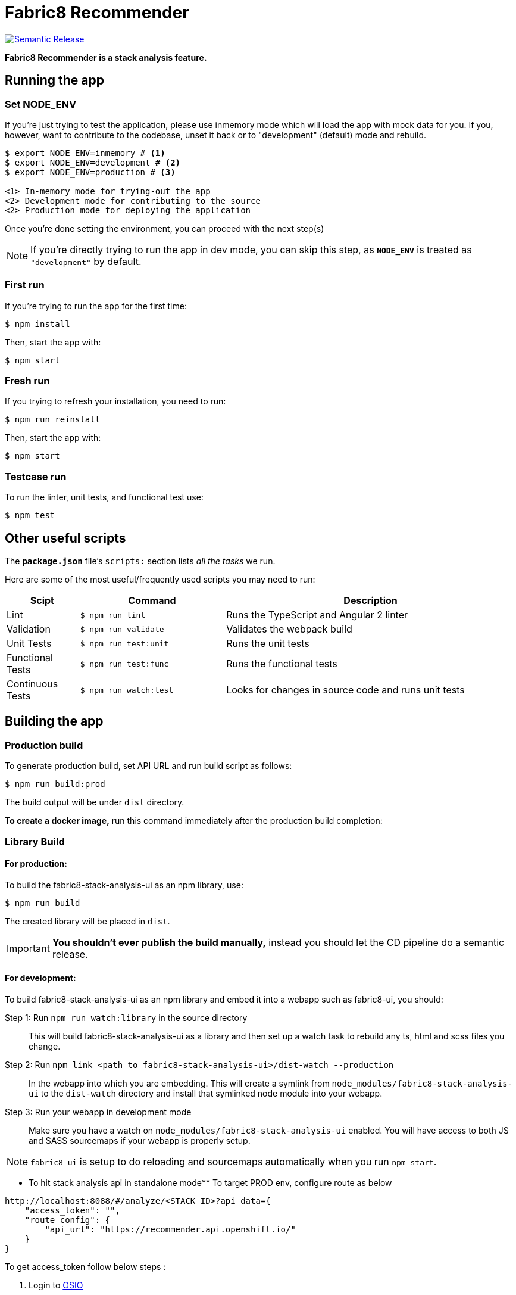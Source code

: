 = Fabric8 Recommender

image:https://img.shields.io/badge/%20%20%F0%9F%93%A6%F0%9F%9A%80-semantic%20release-b4d455.svg[Semantic Release, link="https://github.com/semantic-release/semantic-release"]

**Fabric8 Recommender is a stack analysis feature.**

== Running the app

=== Set NODE_ENV
If you're just trying to test the application, please use inmemory mode which
will load the app with mock data for you. If you, however, want to contribute
to the codebase, unset it back or to "development" (default) mode and rebuild.


[source,shell]
```
$ export NODE_ENV=inmemory # <1>
$ export NODE_ENV=development # <2>
$ export NODE_ENV=production # <3>

<1> In-memory mode for trying-out the app
<2> Development mode for contributing to the source
<2> Production mode for deploying the application
```

Once you're done setting the environment, you can proceed with the next step(s)

NOTE: If you're directly trying to run the app in dev mode, you can skip this
step, as *`NODE_ENV`* is treated as `"development"` by default.

=== First run

If you're trying to run the app for the first time:

 $ npm install

Then, start the app with:

 $ npm start

=== Fresh run

If you trying to refresh your installation, you need to run:

 $ npm run reinstall

Then, start the app with:

 $ npm start

=== Testcase run

To run the linter, unit tests, and functional test use:

 $ npm test

== Other useful scripts

The *`package.json`* file's `scripts:` section lists _all the tasks_ we run.

Here are some of the most useful/frequently used scripts you may need to run:

[cols="1,2,4", options="header"]
|===
|Scipt
|Command
|Description

|Lint
|`$ npm run lint`
|Runs the TypeScript and Angular 2 linter

|Validation
|`$ npm run validate`
|Validates the webpack build

|Unit Tests
|`$ npm run test:unit`
|Runs the unit tests

|Functional Tests
|`$ npm run test:func`
|Runs the functional tests

|Continuous Tests
|`$ npm run watch:test`
|Looks for changes in source code and runs unit tests
|===

== Building the app

=== Production build

To generate production build, set API URL and run build script as follows:

----
$ npm run build:prod
----

The build output will be under `dist` directory.

*To create a docker image,* run this command immediately after the production
build completion:

=== Library Build

==== For production:

To build the fabric8-stack-analysis-ui as an npm library, use:

----
$ npm run build
----

The created library will be placed in `dist`.

IMPORTANT: *You shouldn't ever publish the build manually,* instead you should
let the CD pipeline do a semantic release.

==== For development:

To build fabric8-stack-analysis-ui as an npm library and embed it into a webapp such as
fabric8-ui, you should:

Step 1: Run `npm run watch:library` in the source directory::
This will build fabric8-stack-analysis-ui as a library and then set up a watch task to
rebuild any ts, html and scss files you change.

Step 2: Run `npm link <path to fabric8-stack-analysis-ui>/dist-watch --production`::
In the webapp into which you are embedding. This will create a symlink from
`node_modules/fabric8-stack-analysis-ui` to the `dist-watch` directory and install that
symlinked node module into your webapp.

Step 3: Run your webapp in development mode::
Make sure you have a watch on `node_modules/fabric8-stack-analysis-ui` enabled. You will
have access to both JS and SASS sourcemaps if your webapp is properly setup.

NOTE: `fabric8-ui` is setup to do reloading and sourcemaps automatically when you
run `npm start`.

** To hit stack analysis api in standalone mode**
To target PROD env, configure route as below

```

http://localhost:8088/#/analyze/<STACK_ID>?api_data={
    "access_token": "",
    "route_config": {
        "api_url": "https://recommender.api.openshift.io/"
    }
}

```

To get access_token follow below steps :

1. Login to https://openshift.io/[OSIO]

2. Go to profile view

3. Edit Profile

4. Copy token 


NOTE : STACK_ID is the ID of any stack anyses in OpenShift.io ( Can be fetched from network ).


== CSS and LESS

fabric8-stack-analysis-ui uses LESS for it's stylesheets. It also uses the Angular emulation
of the shadow dom, so you will normally want to place your styles in the
`.component.LESS` file next to the html and the typescript.

We use mixins to avoid polluting components with uncessary style classes, and to avoid
an explosion of shared files.

The `src/assets/stylesheets/` directory includes a `shared` directory. These are
shared global styles that we will refactor out in to a shared library at some point.
Only update these styles if you are making a truly global style, and are going to
synchronise your changes across all the various UI projects.

== Contributing to the app

The development guide is part of the link:./CONTRIBUTING.adoc[contributors'
instructions]. Please check it out in order to contribute to this project. 
